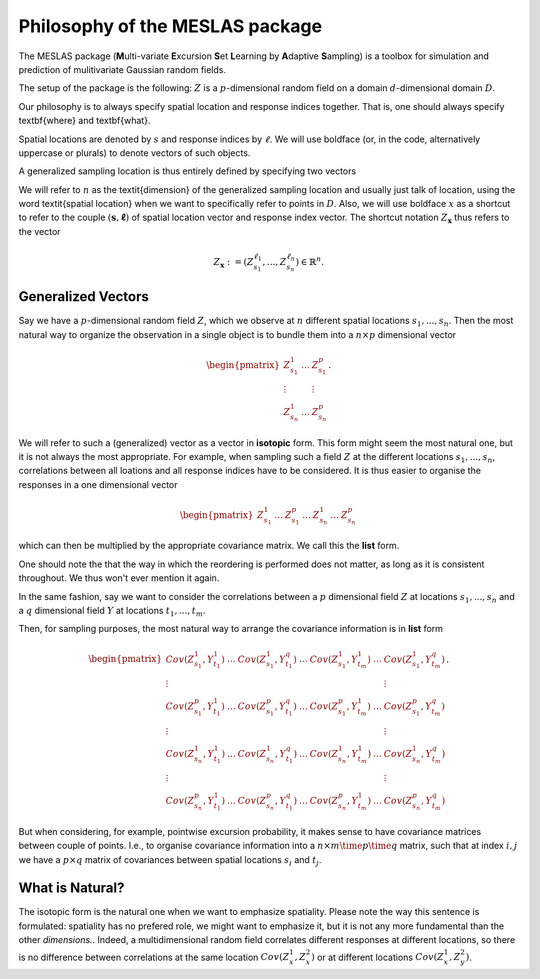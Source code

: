.. role:: hidden
   :class: hidden-section

Philosophy of the MESLAS package
================================
The MESLAS package (**M**\ulti-variate **E**\xcursion **S**\et **L**\earning by **A**\daptive **S**\ampling) is a toolbox for simulation and prediction of mulitivariate Gaussian random fields.

The setup of the package is the following: :math:`Z` is a :math:`p`-dimensional random
field on a domain :math:`d`-dimensional
domain :math:`D`.

Our philosophy is to always specify spatial location and response indices
together. That is, one should always specify \textbf{where} and \textbf{what}.

Spatial locations are denoted by :math:`s` and response indices by :math:`\ell`. We will
use boldface (or, in the code, alternatively uppercase or plurals) to denote
vectors of such objects.

A generalized sampling location is thus entirely defined by specifying two vectors

.. math::
   :label: important
   :nowrap:

   \begin{align}
    \boldsymbol{s} &= \left(s_1, ..., s_n\right)\in D^n\\
    \boldsymbol{\ell} &= \left(\ell_1, ..., \ell_n\right) \in \lbrace 1, ..., p
    \rbrace^n
   \end{align}

We will refer to :math:`n` as the \textit{dimension} of the generalized sampling
location and usually just talk of location, using the word \textit{spatial
location} when we want to specifically refer to points in :math:`D`. Also, we will
use boldface :math:`x` as a shortcut to refer to the couple :math:`\left(\boldsymbol{s},
\boldsymbol{\ell}\right)` of spatial location vector and response index vector.
The shortcut notation :math:`Z_{\boldsymbol{x}}` thus refers to the
vector

.. math::
   Z_{\boldsymbol{x}}:=\left(Z_{s_1}^{\ell_1}, ..., Z_{s_n}^{\ell_n}\right) \in \mathbb{R}^n.


Generalized Vectors
-------------------
Say we have a :math:`p`-dimensional random field :math:`Z`, which we observe at
:math:`n` different spatial locations :math:`s_1,...,s_n`. Then the most
natural way to organize the observation in a single object is to bundle them
into a :math:`n\times p` dimensional vector

.. math::
   \begin{pmatrix}
     Z^1_{s_1} & \dots & Z^p_{s_1}\\
     \vdots & & \vdots\\
     Z^1_{s_n} & \dots & Z^p_{s_n}
   \end{pmatrix}.

We will refer to such a (generalized) vector as a vector in **isotopic** form.
This form might seem the most natural one, but it is not always the most
appropriate. For example, when sampling such a field :math:`Z` at the different
locations :math:`s_1,...,s_n`, correlations between all loations and all
response indices have to be considered. It is thus easier to organise the
responses in a one dimensional vector

.. math::
   \begin{pmatrix}
     Z^1_{s_1}& \dots & Z^p_{s_1}
     & \dots & Z^1_{s_n} & \dots & Z^p_{s_n}
   \end{pmatrix}

which can then be multiplied by the appropriate covariance matrix. We call this
the **list** form.

One should note the that the way in which the reordering is performed does not
matter, as long as it is consistent throughout. We thus won't ever mention it
again.

In the same fashion, say we want to consider the correlations between a
:math:`p` dimensional field :math:`Z` at locations :math:`s_1,...,s_n` and a
:math:`q` dimensional field :math:`Y` at locations :math:`t_1,...,t_m`.

Then, for sampling purposes, the most natural way to arrange the covariance
information is in **list** form

.. math::
   \begin{pmatrix}
     Cov(Z^1_{s_1}, Y^1_{t_1}) & \dots & Cov(Z^1_{s_1}, Y^q_{t_1}) & \dots &
     Cov(Z^1_{s_1}, Y^1_{t_m}) & \dots & Cov(Z^1_{s_1}, Y^q_{t_m})\\
     \vdots & & & & & & \vdots \\
     Cov(Z^p_{s_1}, Y^1_{t_1}) & \dots & Cov(Z^p_{s_1}, Y^q_{t_1}) & \dots &
     Cov(Z^p_{s_1}, Y^1_{t_m}) & \dots & Cov(Z^p_{s_1}, Y^q_{t_m})\\
     \vdots & & & & & & \vdots \\
     Cov(Z^1_{s_n}, Y^1_{t_1}) & \dots & Cov(Z^1_{s_n}, Y^q_{t_1}) & \dots &
     Cov(Z^1_{s_n}, Y^1_{t_m}) & \dots & Cov(Z^1_{s_n}, Y^q_{t_m})\\
     \vdots & & & & & & \vdots \\
     Cov(Z^p_{s_n}, Y^1_{t_1}) & \dots & Cov(Z^p_{s_n}, Y^q_{t_1}) & \dots &
     Cov(Z^p_{s_n}, Y^1_{t_m}) & \dots & Cov(Z^p_{s_n}, Y^q_{t_m})
   \end{pmatrix}.

But when considering, for example, pointwise excursion probability, it makes
sense to have covariance matrices between couple of points. I.e., to organise
covariance information into a :math:`n\times m \time p \time q` matrix, such
that at index :math:`i,j` we have a :math:`p\times q` matrix of covariances
between spatial locations :math:`s_i` and :math:`t_j`.

What is Natural?
----------------
The isotopic form is the natural one when we want to emphasize spatiality.
Please note the way this sentence is formulated: spatiality has no prefered
role, we might want to emphasize it, but it is not any more fundamental than
the other *dimensions.*. Indeed, a multidimensional random field correlates
different responses at different locations, so there is no difference between
correlations at the same location :math:`Cov(Z^1_x, Z^2_x)` or at different
locations :math:`Cov(Z_x^1, Z_y^2)`.
